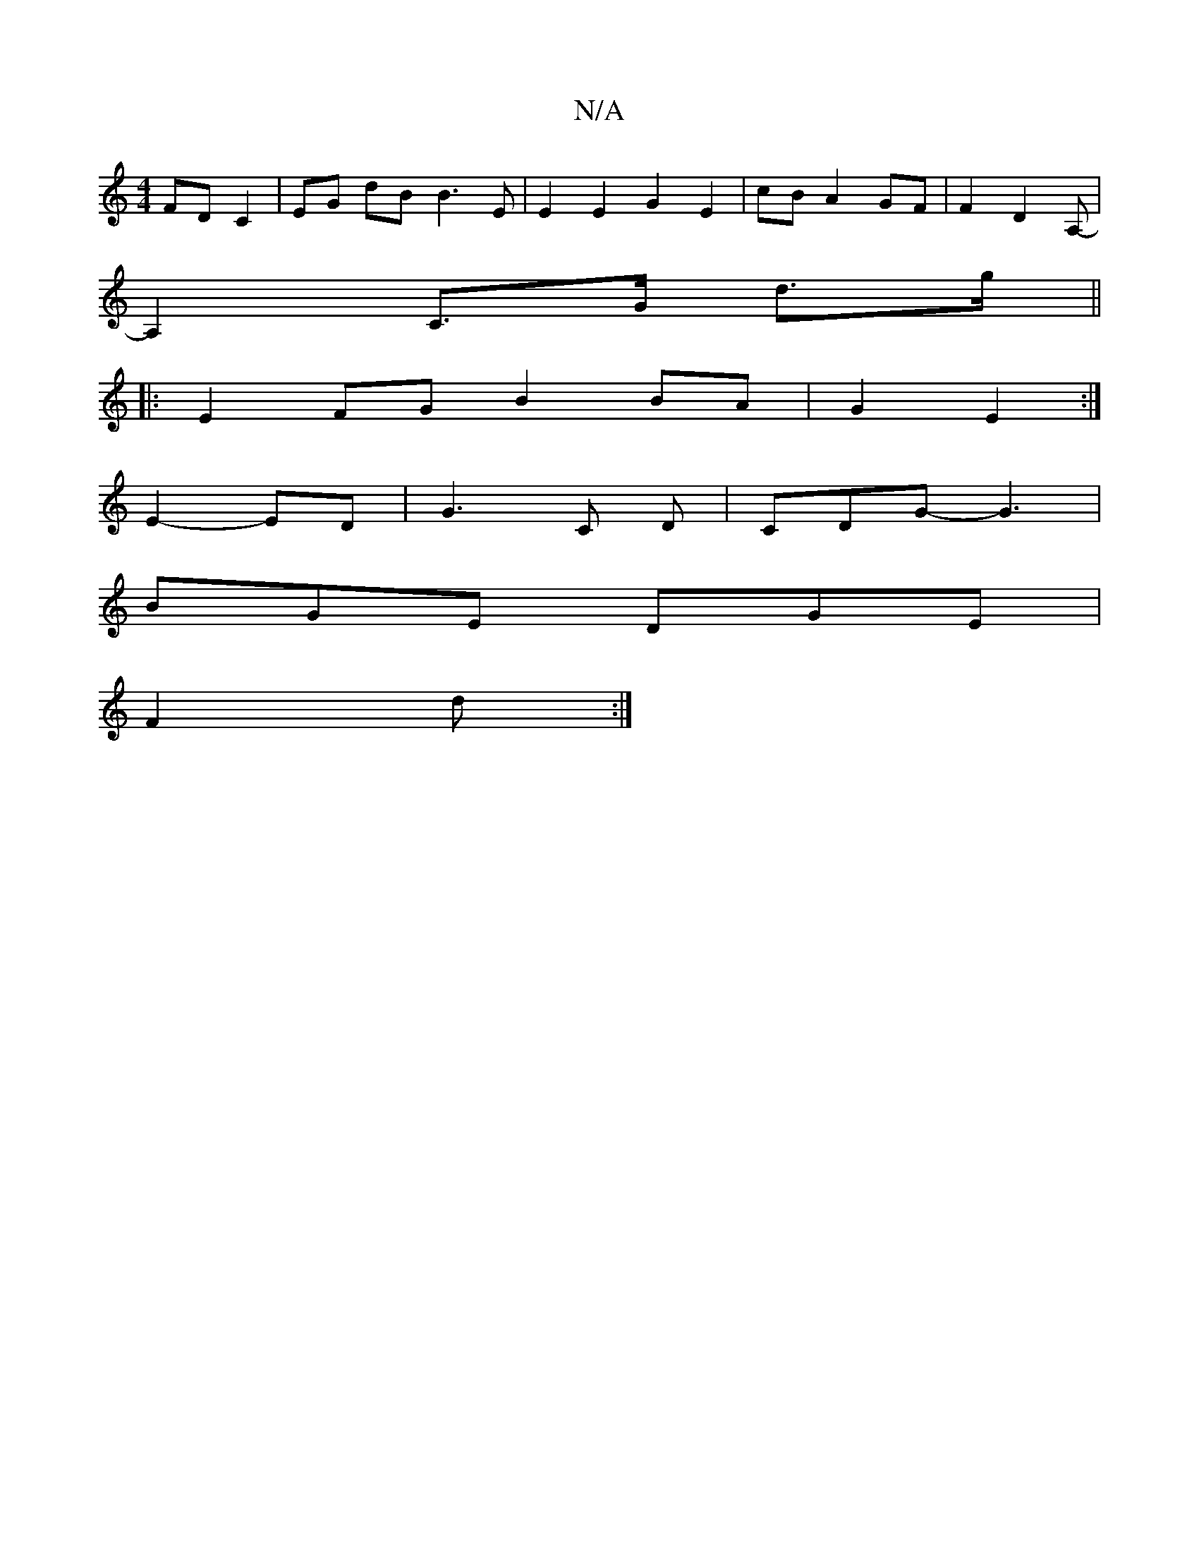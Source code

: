 X:1
T:N/A
M:4/4
R:N/A
K:Cmajor
FD C2 | EG dB B3 E | E2 E2 G2 E2|cB A2 GF | F2 D2 A,- |
A,2 C>G d>g ||
|: E2 FG B2 BA | G2- E2 :|
E2- ED | G3 C D | CDG- G3|
BGE DGE|
F2 d :|

|: F |: A | ~G3 ~G3 | ABc d2 a | zgb agf | gfg f2 (e2f)e|